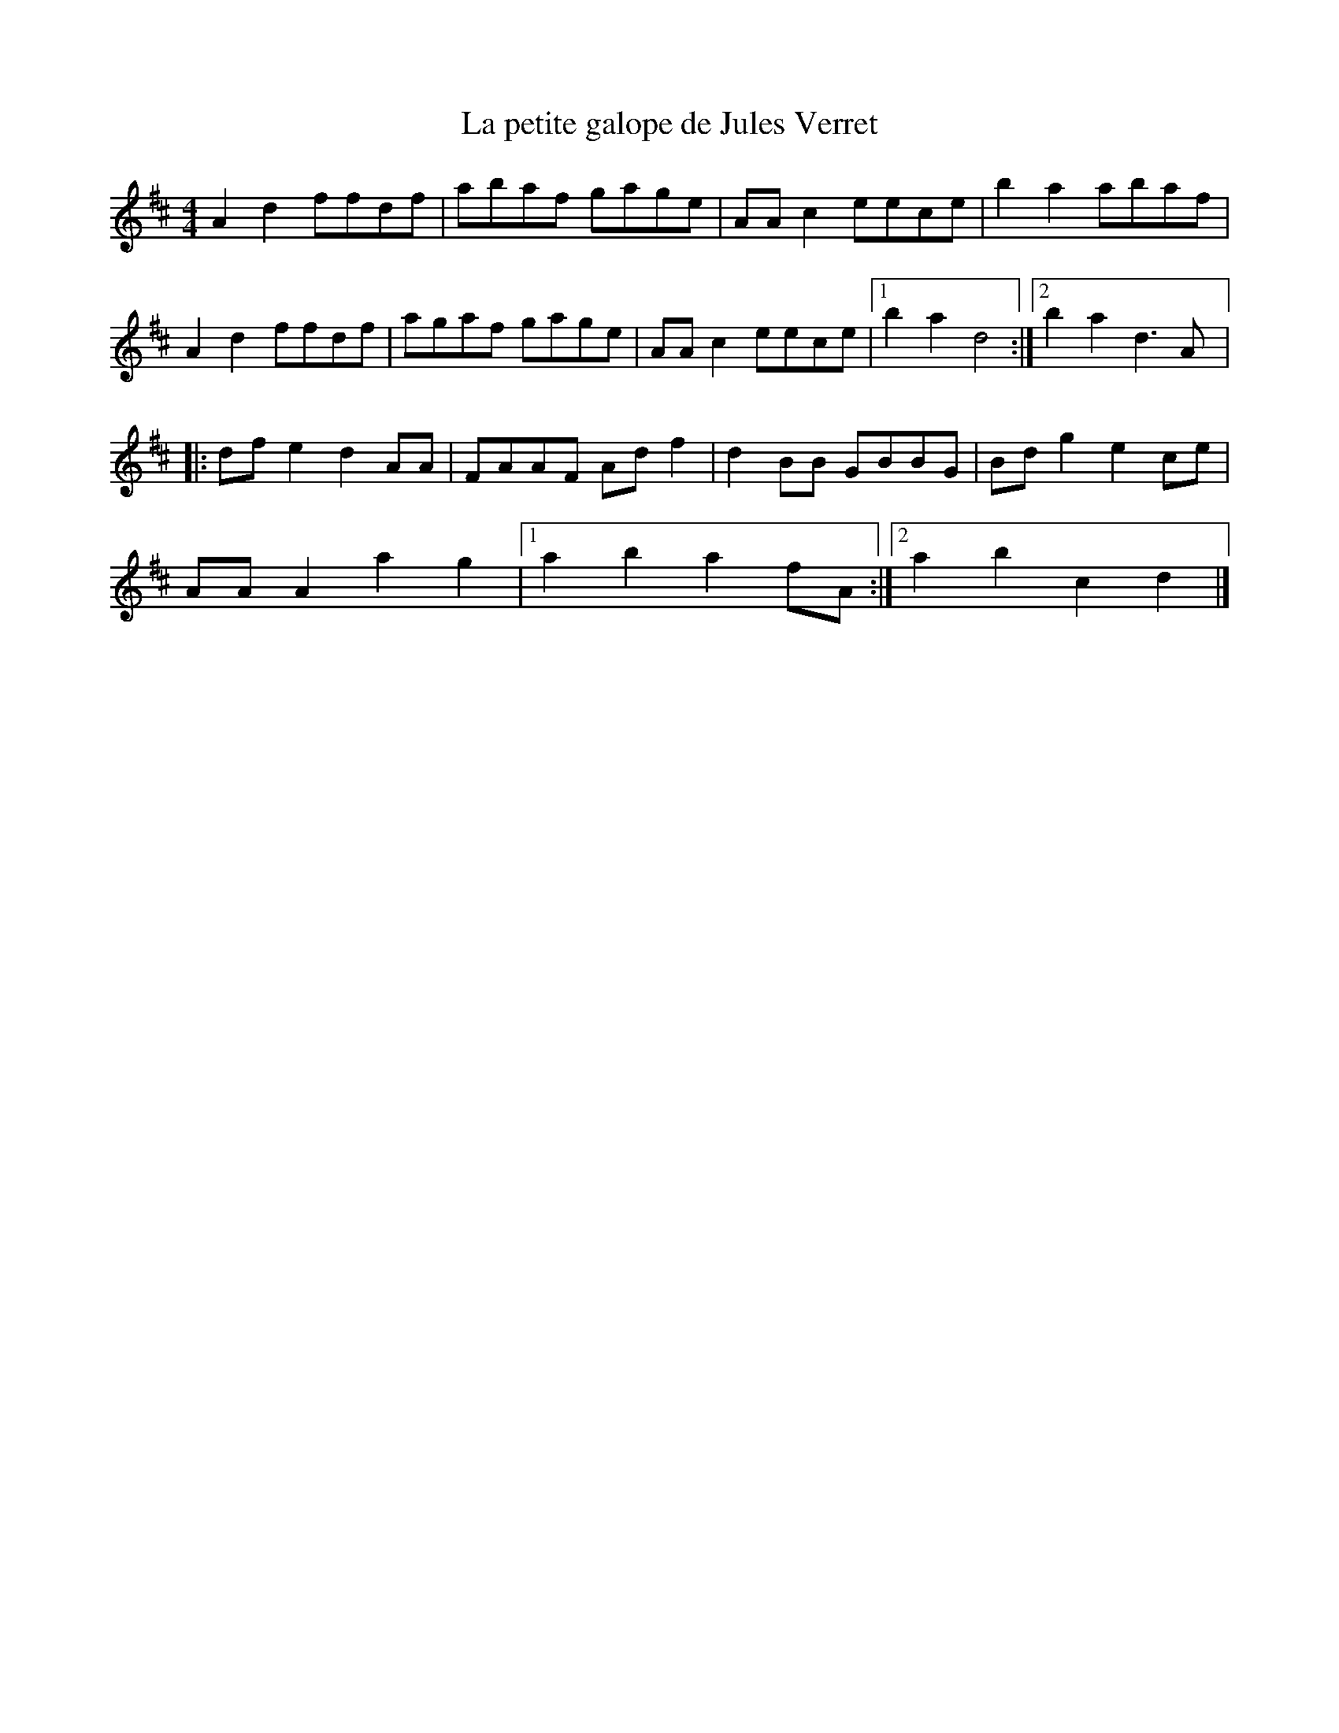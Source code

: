 X:50
T:La petite galope de Jules Verret
M:4/4
L:1/8
K:D
A2d2 ffdf | abaf gage | AAc2 eece | b2a2 abaf |
A2d2 ffdf | agaf gage | AAc2 eece |1 b2a2 d4 :|2 b2a2 d3A |:
dfe2 d2AA | FAAF Adf2 | d2BB GBBG | Bdg2 e2ce |
AAA2 a2g2 |1 a2b2 a2fA :|2 a2b2 c2d2 |]
